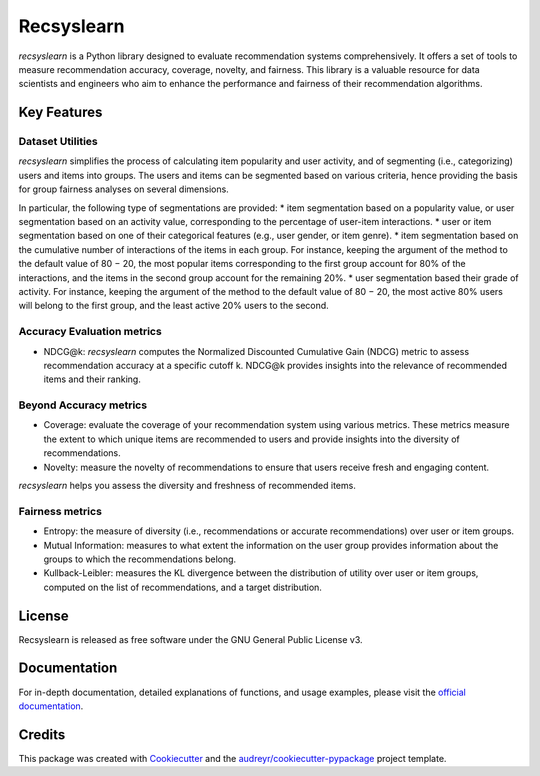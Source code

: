===========
Recsyslearn
===========


.. image:: https://github.com/giuliowaitforitdavide/recsyslearn/actions/workflows/tests.yml/badge.svg
        :target: https://github.com/giuliowaitforitdavide/recsyslearn/actions/workflows/tests.yml
        :alt: Test Status

.. image:: https://readthedocs.org/projects/recsyslearn/badge/?version=latest
     :target: https://recsyslearn.readthedocs.io/en/latest/?version=latest
     :alt: Documentation Status

.. image:: https://img.shields.io/pypi/v/recsyslearn.svg
        :target: https://pypi.python.org/pypi/recsyslearn
        :alt: Library Version


*recsyslearn* is a Python library designed to evaluate recommendation systems comprehensively.
It offers a set of tools to measure recommendation accuracy, coverage, novelty, and fairness.
This library is a valuable resource for data scientists and engineers who aim to enhance the performance
and fairness of their recommendation algorithms.


Key Features
------------


Dataset Utilities
^^^^^^^^^^^^^^^^^

*recsyslearn* simplifies the process of calculating item popularity and user activity, and of
segmenting (i.e., categorizing) users and items into groups. The users and items can be segmented
based on various criteria, hence providing the basis for group fairness analyses on
several dimensions.

In particular, the following type of segmentations are provided:
* item segmentation based on a popularity value, or user segmentation based on an activity value, corresponding to the percentage of user-item interactions.
* user or item segmentation based on one of their categorical features (e.g., user gender, or item genre).
* item segmentation based on the cumulative number of interactions of the items in each group. For instance, keeping the argument of the method to the default value of 80 − 20, the most popular items corresponding to the first group account for 80% of the interactions, and the items in the second group account for the remaining 20%.
* user segmentation based their grade of activity. For instance, keeping the argument of the method to the default value of 80 − 20, the most active 80% users will belong to the first group, and the least active 20% users to the second.


Accuracy Evaluation metrics
^^^^^^^^^^^^^^^^^^^^^^^^^^^

* NDCG@k: *recsyslearn* computes the Normalized Discounted Cumulative Gain (NDCG) metric to assess recommendation accuracy at a specific cutoff k. NDCG@k provides insights into the relevance of recommended items and their ranking.


Beyond Accuracy metrics
^^^^^^^^^^^^^^^^^^^^^^^

* Coverage: evaluate the coverage of your recommendation system using various metrics. These metrics measure the extent to which unique items are recommended to users and provide insights into the diversity of recommendations.
* Novelty: measure the novelty of recommendations to ensure that users receive fresh and engaging content.


*recsyslearn* helps you assess the diversity and freshness of recommended items.


Fairness metrics
^^^^^^^^^^^^^^^^

* Entropy: the measure of diversity (i.e., recommendations or accurate recommendations) over user or item groups.
* Mutual Information: measures to what extent the information on the user group provides information about the groups to which the recommendations belong.
* Kullback-Leibler: measures the KL divergence between the distribution of utility over user or item groups, computed on the list of recommendations, and a target distribution.


License
-------

Recsyslearn is released as free software under the GNU General Public License v3.

Documentation
-------------

For in-depth documentation, detailed explanations of functions, and usage examples, please visit the
`official documentation`_.


Credits
-------

This package was created with Cookiecutter_ and the `audreyr/cookiecutter-pypackage`_ project template.

.. _Cookiecutter: https://github.com/audreyr/cookiecutter
.. _`audreyr/cookiecutter-pypackage`: https://github.com/audreyr/cookiecutter-pypackage
.. _`official documentation`: https://recsyslearn.readthedocs.io/en/latest/?version=latest

